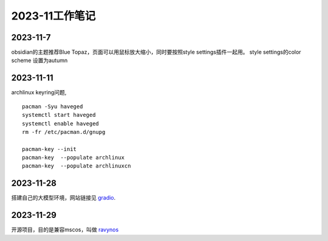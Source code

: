 2023-11工作笔记
^^^^^^^^^^^^^^^^^^^^^^

2023-11-7
=================
obsidian的主题推荐Blue Topaz，页面可以用鼠标放大缩小，同时要按照style settings插件一起用。
style settings的color scheme 设置为autumn

2023-11-11
==================
archlinux keyring问题, ::

    pacman -Syu haveged
    systemctl start haveged
    systemctl enable haveged
    rm -fr /etc/pacman.d/gnupg

    pacman-key --init
    pacman-key  --populate archlinux  
    pacman-key  --populate archlinuxcn  

2023-11-28
====================
搭建自己的大模型环境，网站链接见 `gradio`_.

.. _gradio: https://www.gradio.app/



2023-11-29
==============
开源项目，目的是兼容mscos，叫做 `ravynos`_

.. _ravynos: https://github.com/ravynsoft/ravynos


